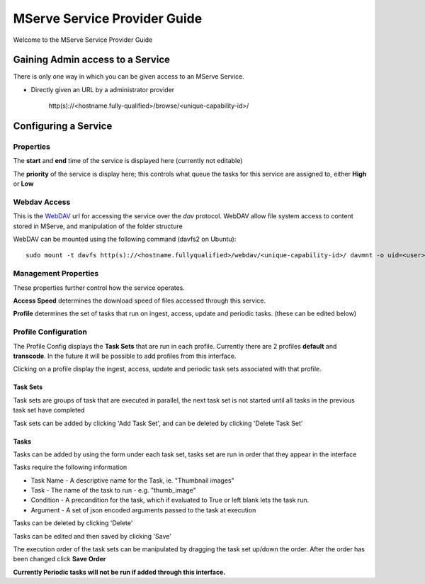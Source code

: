 MServe Service Provider Guide
##############################

Welcome to the MServe Service Provider Guide

Gaining Admin access to a  Service
**********************************

There is only one way in which you can be given access to an MServe Service.

* Directly given an URL by a administrator provider

   http(s)://<hostname.fully-qualified>/browse/<unique-capability-id>/

Configuring a Service
**********************

Properties
-----------

The **start** and **end** time of the service is displayed here (currently not editable)

The **priority** of the service is display here; this controls what queue the tasks for this service are assigned to, either **High** or **Low**

Webdav Access
--------------

This is the `WebDAV <http://en.wikipedia.org/wiki/WebDAV>`_ url for accessing the service over the *dav* protocol. WebDAV allow file system access to content stored in MServe, and manipulation of the folder structure

WebDAV can be mounted using the following command (davfs2 on Ubuntu)::

   sudo mount -t davfs http(s)://<hostname.fullyqualified>/webdav/<unique-capability-id>/ davmnt -o uid=<user>,gid=<group>

Management Properties
----------------------

These properties further control how the service operates.

.. image:: images/mserve-manprop.png

**Access Speed** determines the download speed of files accessed through this service.

**Profile** determines the set of tasks that run on ingest, access, update and periodic tasks. (these can be edited below)

Profile Configuration
----------------------

The Profile Config displays the **Task Sets** that are run in each profile. Currently there are 2 profiles **default** and **transcode**. In the future it will be possible to add profiles from this interface.

Clicking on a profile display the ingest, access, update and periodic task sets associated with that profile.

""""""""""""""
Task Sets
""""""""""""""

Task sets are groups of task that are executed in parallel, the next task set is not started until all tasks in the previous task set have completed

Task sets can be added by clicking 'Add Task Set', and can be deleted by clicking 'Delete Task Set'

"""""""
Tasks
"""""""

Tasks can be added by using the form under each task set, tasks set are run in order that they appear in the interface

Tasks require the following information

* Task Name - A descriptive name for the Task, ie. "Thumbnail images"
* Task - The name of the task to run - e.g. "thumb_image"
* Condition - A precondition for the task, which if evaluated to True or left blank lets the task run.
* Argument - A set of json encoded arguments passed to the task at execution

Tasks can be deleted by clicking 'Delete'

Tasks can be edited and then saved by clicking 'Save'

.. image:: images/mserve-taskset.png

The execution order of the task sets can be manipulated by dragging the task set up/down the order. After the order has been changed click **Save Order**

**Currently Periodic tasks will not be run if added through this interface.**
